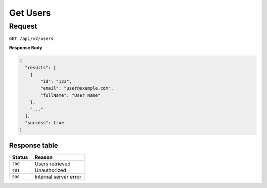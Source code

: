 Get Users
=========

Request
-------

``GET /api/v2/users``

**Response Body**

.. code-block:: json
  
  {
    "results": [
      {
          "id": "123",
          "email": "user@example.com",
          "fullName": "User Name"
      },
      "..."
    ],
    "success": true
  }

Response table
**************

.. list-table::
    :widths: 30 70
    :header-rows: 1

    * - Status 
      - Reason
    * - ``200``
      - Users retrieved
    * - ``401``
      - Unauthorized
    * - ``500``
      - Internal server error
